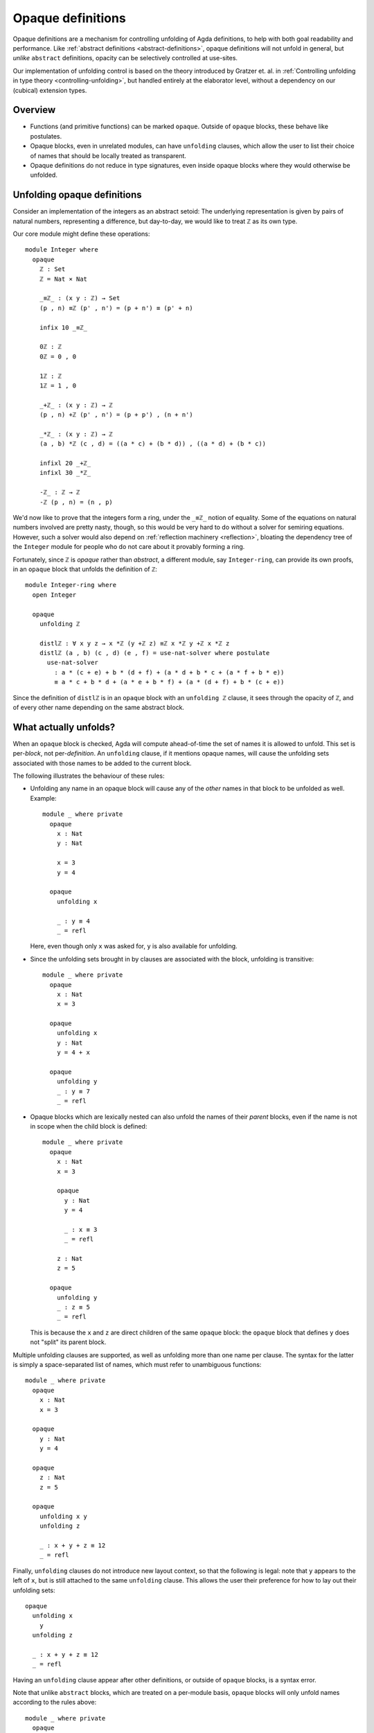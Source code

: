 ..
  ::
  {-# OPTIONS --rewriting --sized-types #-}
  module language.opaque-definitions where

  open import language.built-ins

.. _opaque-definitions:

******************
Opaque definitions
******************

Opaque definitions are a mechanism for controlling unfolding of Agda
definitions, to help with both goal readability and performance. Like
:ref:`abstract definitions <abstract-definitions>`, opaque definitions
will not unfold in general, but *unlike* ``abstract`` definitions,
opacity can be selectively controlled at use-sites.

Our implementation of unfolding control is based on the theory
introduced by Gratzer et. al. in :ref:`Controlling unfolding in type
theory <controlling-unfolding>`, but handled entirely at the elaborator
level, without a dependency on our (cubical) extension types.

Overview
--------

* Functions (and primitive functions) can be marked ``opaque``.
  Outside of ``opaque`` blocks, these behave like postulates.

* Opaque blocks, even in unrelated modules, can have ``unfolding``
  clauses, which allow the user to list their choice of names that
  should be locally treated as transparent.

* Opaque definitions do not reduce in type signatures, even inside
  opaque blocks where they would otherwise be unfolded.


Unfolding opaque definitions
----------------------------

Consider an implementation of the integers as an abstract setoid: The
underlying representation is given by pairs of natural numbers,
representing a difference, but day-to-day, we would like to treat ``ℤ``
as its own type.

Our core module might define these operations::

  module Integer where
    opaque
      ℤ : Set
      ℤ = Nat × Nat

      _≡ℤ_ : (x y : ℤ) → Set
      (p , n) ≡ℤ (p' , n') = (p + n') ≡ (p' + n)

      infix 10 _≡ℤ_

      0ℤ : ℤ
      0ℤ = 0 , 0

      1ℤ : ℤ
      1ℤ = 1 , 0

      _+ℤ_ : (x y : ℤ) → ℤ
      (p , n) +ℤ (p' , n') = (p + p') , (n + n')

      _*ℤ_ : (x y : ℤ) → ℤ
      (a , b) *ℤ (c , d) = ((a * c) + (b * d)) , ((a * d) + (b * c))

      infixl 20 _+ℤ_
      infixl 30 _*ℤ_

      -ℤ_ : ℤ → ℤ
      -ℤ (p , n) = (n , p)

We'd now like to prove that the integers form a ring, under the ``_≡ℤ_``
notion of equality. Some of the equations on natural numbers involved
are pretty nasty, though, so this would be very hard to do without a
solver for semiring equations. However, such a solver would also depend
on :ref:`reflection machinery <reflection>`, bloating the dependency
tree of the ``Integer`` module for people who do not care about it
provably forming a ring.

Fortunately, since ``ℤ`` is *opaque* rather than *abstract*, a different
module, say ``Integer-ring``, can provide its own proofs, in an
``opaque`` block that unfolds the definition of ``ℤ``::

  module Integer-ring where
    open Integer

    opaque
      unfolding ℤ

      distlℤ : ∀ x y z → x *ℤ (y +ℤ z) ≡ℤ x *ℤ y +ℤ x *ℤ z
      distlℤ (a , b) (c , d) (e , f) = use-nat-solver where postulate
        use-nat-solver
          : a * (c + e) + b * (d + f) + (a * d + b * c + (a * f + b * e))
          ≡ a * c + b * d + (a * e + b * f) + (a * (d + f) + b * (c + e))

Since the definition of ``distlℤ`` is in an ``opaque`` block with an
``unfolding ℤ`` clause, it sees through the opacity of ``ℤ``, and of
every other name depending on the same abstract block.

What actually unfolds?
----------------------

When an ``opaque`` block is checked, Agda will compute ahead-of-time the
set of names it is allowed to unfold. This set is per-*block*, not
per-*definition*. An ``unfolding`` clause, if it mentions opaque names,
will cause the unfolding sets associated with those names to be added to
the current block.

The following illustrates the behaviour of these rules:

- Unfolding any name in an opaque block will cause any of the *other*
  names in that block to be unfolded as well. Example::

    module _ where private
      opaque
        x : Nat
        y : Nat

        x = 3
        y = 4

      opaque
        unfolding x

        _ : y ≡ 4
        _ = refl

  Here, even though only ``x`` was asked for, ``y`` is also available
  for unfolding.

- Since the unfolding sets brought in by clauses are associated with the
  block, unfolding is transitive::

    module _ where private
      opaque
        x : Nat
        x = 3

      opaque
        unfolding x
        y : Nat
        y = 4 + x

      opaque
        unfolding y
        _ : y ≡ 7
        _ = refl

- Opaque blocks which are lexically nested can also unfold the names of
  their *parent* blocks, even if the name is not in scope when the child
  block is defined::

    module _ where private
      opaque
        x : Nat
        x = 3

        opaque
          y : Nat
          y = 4

          _ : x ≡ 3
          _ = refl

        z : Nat
        z = 5

      opaque
        unfolding y
        _ : z ≡ 5
        _ = refl

  This is because the ``x`` and ``z`` are direct children of the same
  ``opaque`` block: the ``opaque`` block that defines ``y`` does not
  "split" its parent block.

Multiple unfolding clauses are supported, as well as unfolding more than
one name per clause. The syntax for the latter is simply a
space-separated list of names, which must refer to unambiguous
functions::

    module _ where private
      opaque
        x : Nat
        x = 3

      opaque
        y : Nat
        y = 4

      opaque
        z : Nat
        z = 5

      opaque
        unfolding x y
        unfolding z

        _ : x + y + z ≡ 12
        _ = refl

Finally, ``unfolding`` clauses do not introduce new layout context, so
that the following is legal: note that ``y`` appears to the left of
``x``, but is still attached to the same ``unfolding`` clause. This
allows the user their preference for how to lay out their unfolding
sets::

      opaque
        unfolding x
          y
        unfolding z

        _ : x + y + z ≡ 12
        _ = refl

Having an ``unfolding`` clause appear after other definitions, or
outside of ``opaque`` blocks, is a syntax error.

Note that unlike ``abstract`` blocks, which are treated on a per-module
basis, ``opaque`` blocks will only unfold names according to the rules
above::

  module _ where private
    opaque
      x : Nat
      x = 3

    -- opaque
      -- _ : x ≡ 3
      -- _ = refl
      -- Fails with: x != 3 of type Nat

Unfolding in types
------------------

Note that unfolding clauses do not apply to the *type signatures* inside
an ``opaque`` block. Much like for ``abstract`` blocks, this prevents
leakage of implementation details, but it is also necessary to ensure
that the types of names defined by the opaque block remain valid outside
the opaque block. Consider::

  opaque
    S : Set₁
    S = Set

    foo′ : S
    foo′ = Nat

  opaque
    unfolding foo′

    -- bar′ : foo′
    -- bar′ = 123
    -- Error: S should be a sort, but it isn't

If the definition of ``bar′`` were allowed, we would have ``bar′ :
foo′`` in the context. Outside of the relevant opaque blocks, ``foo′``
is not a type, for ``foo′ : S``, and ``S`` is not a sort. In cases like
this, using an auxiliary definition whose type *is* a sort is required::

    -- Lift foo′ to a definition:
    ty′ : Set
    ty′ = foo′

    bar′ : ty′
    bar′ = 123

Since ``ty′ : Set`` is manifestly a well-formed type, even outside of
this opaque block, there is no problem in adding ``bar′ : ty′`` to the
context.

Bibliography
------------

.. _`controlling-unfolding`:

  Daniel Gratzer, Jonathan Sterling, Carlo Angiuli, Thierry Coquand, and
  Lars Birkedal; `“Controlling unfolding in type theory”
  <https://arxiv.org/abs/2210.05420>`_.
